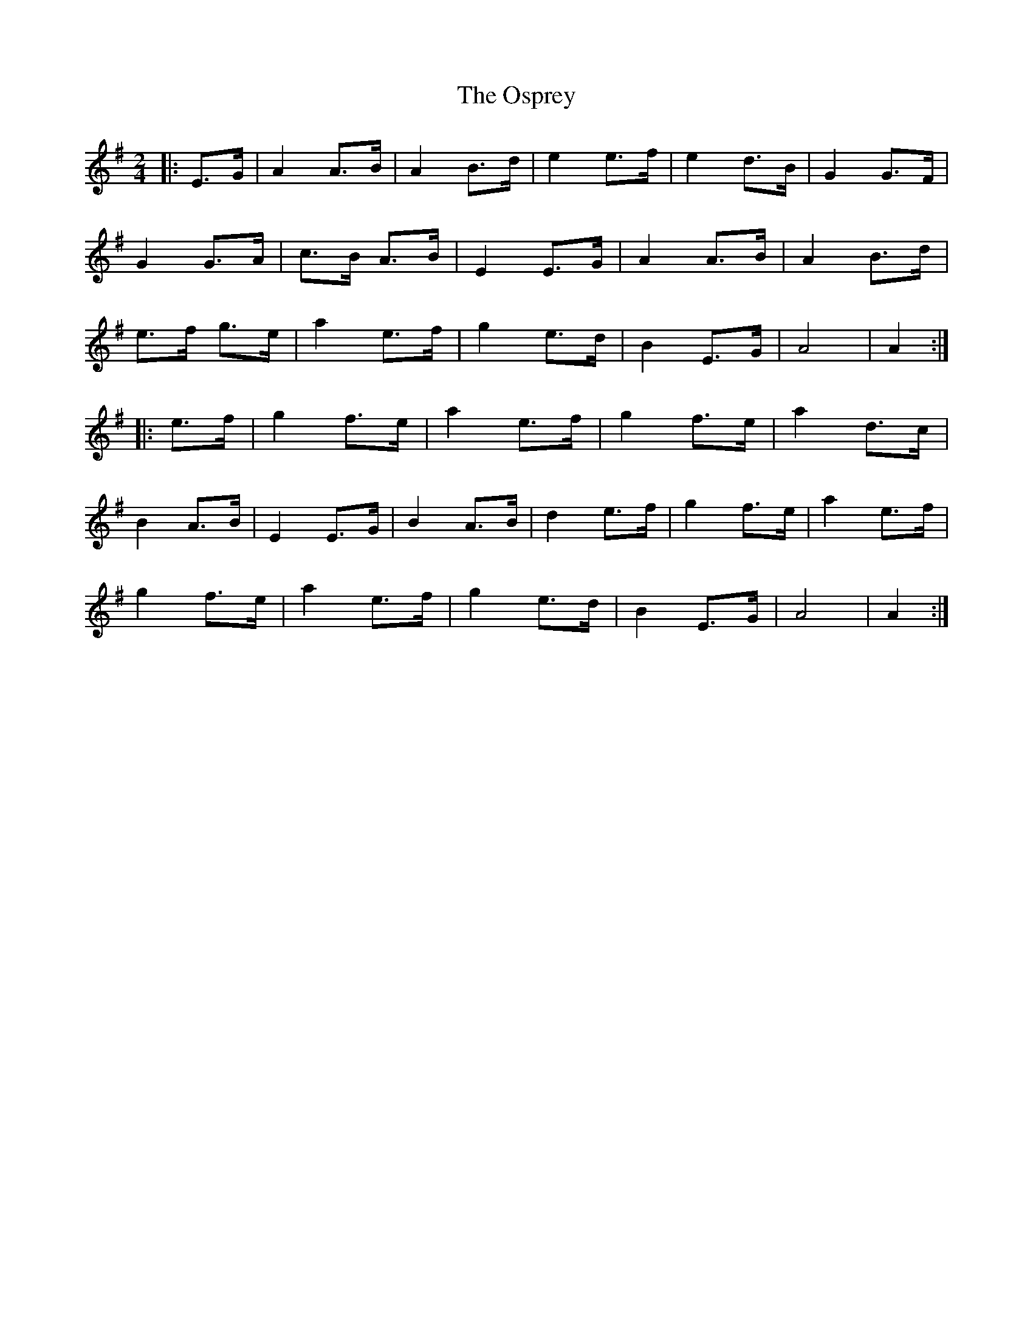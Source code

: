 X: 1
T: Osprey, The
Z: MikkinNotts
S: https://thesession.org/tunes/6892#setting6892
R: polka
M: 2/4
L: 1/8
K: Gmaj
|: E>G | A2 A>B | A2 B>d | e2 e>f | e2 d>B | G2 G>F |
G2 G>A | c>B A>B | E2 E>G | A2 A>B | A2 B>d |
e>f g>e | a2 e>f | g2 e>d | B2 E>G | A4 | A2 :|
|: e>f | g2 f>e | a2 e>f | g2 f>e | a2 d>c |
B2 A>B | E2 E>G | B2 A>B | d2 e>f | g2 f>e | a2 e>f |
g2 f>e | a2 e>f | g2 e>d | B2 E>G | A4 | A2 :|
